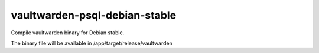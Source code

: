 ------------------------------
vaultwarden-psql-debian-stable
------------------------------

Compile vaultwarden binary for Debian stable.

The binary file will be available in /app/target/release/vaultwarden
